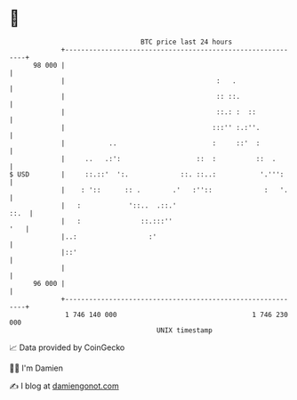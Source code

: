 * 👋

#+begin_example
                                    BTC price last 24 hours                    
                +------------------------------------------------------------+ 
         98 000 |                                                            | 
                |                                      :   .                 | 
                |                                      :: ::.                | 
                |                                      ::.: :  ::            | 
                |                                     :::'' :.:''.           | 
                |           ..                        :     ::'  :           | 
                |     ..   .:':                   ::  :          ::  .       | 
   $ USD        |     ::.::'  ':.             ::. ::..:           '.''':     | 
                |    : '::      :: .        .'   :''::             :   '.    | 
                |   :            '::..  .::.'                           ::.  | 
                |   :               ::.:::''                             '   | 
                |..:                  :'                                     | 
                |::'                                                         | 
                |                                                            | 
         96 000 |                                                            | 
                +------------------------------------------------------------+ 
                 1 746 140 000                                  1 746 230 000  
                                        UNIX timestamp                         
#+end_example
📈 Data provided by CoinGecko

🧑‍💻 I'm Damien

✍️ I blog at [[https://www.damiengonot.com][damiengonot.com]]
